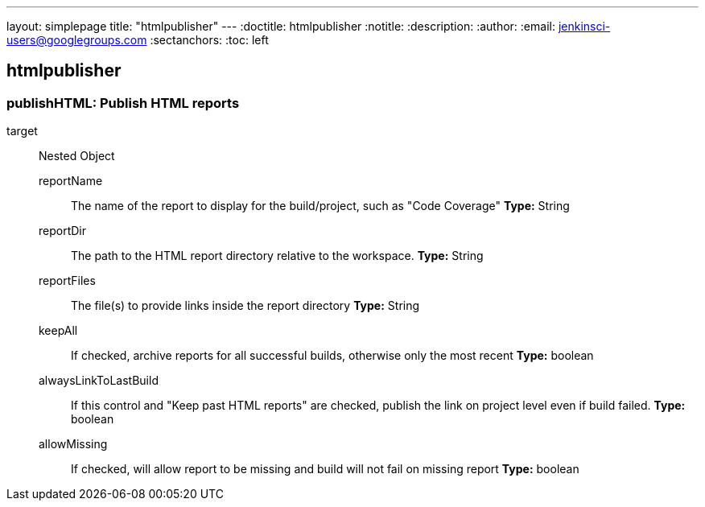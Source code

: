 ---
layout: simplepage
title: "htmlpublisher"
---
:doctitle: htmlpublisher
:notitle:
:description:
:author: 
:email: jenkinsci-users@googlegroups.com
:sectanchors:
:toc: left

== htmlpublisher

=== +publishHTML+: Publish HTML reports
+target+::
+
Nested Object

+reportName+:::
+
The name of the report to display for the build/project, such as &quot;Code Coverage&quot;
*Type:* String

+reportDir+:::
+
The path to the HTML report directory relative to the workspace.
*Type:* String

+reportFiles+:::
+
The file(s) to provide links inside the report directory
*Type:* String

+keepAll+:::
+
If checked, archive reports for all successful builds, otherwise only the most recent
*Type:* boolean

+alwaysLinkToLastBuild+:::
+
If this control and &quot;Keep past HTML reports&quot; are checked, 
  publish the link on project level even if build failed.
*Type:* boolean

+allowMissing+:::
+
If checked, will allow report to be missing and build will not fail on missing report
*Type:* boolean





